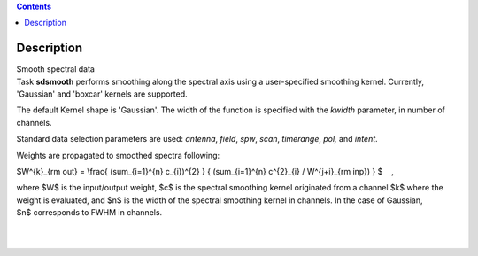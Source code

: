 .. contents::
   :depth: 3
..

.. container::
   :name: viewlet-above-content-title

Description
===========

.. container::
   :name: viewlet-below-content-title

.. container:: documentDescription description

   Smooth spectral data

.. container:: section
   :name: viewlet-above-content-body

.. container:: section
   :name: content-core

   .. container::
      :name: parent-fieldname-text

      Task **sdsmooth** performs smoothing along the spectral axis using
      a user-specified smoothing kernel. Currently, 'Gaussian' and
      'boxcar' kernels are supported.

      The default Kernel shape is 'Gaussian'. The width of the function
      is specified with the *kwidth* parameter, in number of channels.

      Standard data selection parameters are used: *antenna*, *field*,
      *spw*, *scan*, *timerange*, *pol,* and *intent*.

       

      Weights are propagated to smoothed spectra following:

      $W^{k}_{\rm out} = \\frac{ (\sum_{i=1}^{n} c_{i})^{2} } {
      (\sum_{i=1}^{n} c^{2}_{i} / W^{j+i}_{\rm inp}) } $    ,

      where $W$ is the input/output weight, $c$ is the spectral
      smoothing kernel originated from a channel $k$ where the weight is
      evaluated, and $n$ is the width of the spectral smoothing kernel
      in channels. In the case of Gaussian, $n$ corresponds to FWHM in
      channels.

      | 
      |  

.. container:: section
   :name: viewlet-below-content-body
